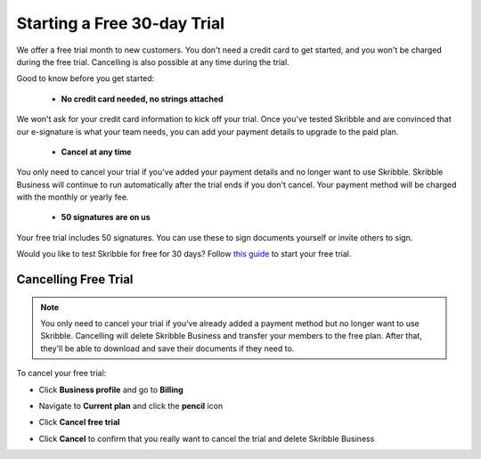 .. _trial:

============================
Starting a Free 30-day Trial
============================

We offer a free trial month to new customers. You don't need a credit card to get started, and you won't be charged during the free trial. Cancelling is also possible at any time during the trial.

Good to know before you get started:

  - **No credit card needed, no strings attached**
  
We won't ask for your credit card information to kick off your trial. Once you've tested Skribble and are convinced that our e-signature is what your team needs, you can add your payment details to upgrade to the paid plan.

  - **Cancel at any time**
  
You only need to cancel your trial if you've added your payment details and no longer want to use Skribble. Skribble Business will continue to run automatically after the trial ends if you don't cancel. Your payment method will be charged with the monthly or yearly fee.

  - **50 signatures are on us**
  
Your free trial includes 50 signatures. You can use these to sign documents yourself or invite others to sign.

Would you like to test Skribble for free for 30 days? Follow `this guide`_ to start your free trial.

.. _this guide: https://docs.skribble.com/business-admin/quickstart/upgrade.html


Cancelling Free Trial
---------------------

.. NOTE::
  You only need to cancel your trial if you've already added a payment method but no longer want to use Skribble. Cancelling will delete Skribble Business and transfer your members to the free plan. After that, they'll be able to download and save their documents if they need to.

To cancel your free trial:

- Click **Business profile** and go to **Billing**
  
- Navigate to **Current plan** and click the **pencil** icon
    
    
- Click **Cancel free trial**


  .. image:: step3_cancel_trial2.png
    :class: with-shadow

    
- Click **Cancel** to confirm that you really want to cancel the trial and delete Skribble Business
  
